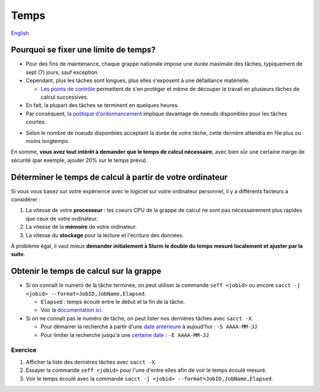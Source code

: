 Temps
=====

`English <../en/resources/time.html>`_

Pourquoi se fixer une limite de temps?
--------------------------------------

- Pour des fins de maintenance, chaque grappe nationale impose une durée
  maximale des tâches, typiquement de sept (7) jours, sauf exception.
- Cependant, plus les tâches sont longues, plus elles s'exposent à une
  défaillance matérielle.

  - `Les points de contrôle <https://docs.alliancecan.ca/wiki/Points_de_contr%C3%B4le/fr>`_
    permettent de s'en protéger et même de découper le travail en plusieurs
    tâches de calcul successives.

- En fait, la plupart des tâches se terminent en quelques heures.
- Par conséquent,
  `la politique d'ordonnancement <https://docs.alliancecan.ca/wiki/Job_scheduling_policies/fr#Pourcentages_des_n%C5%93uds_disponibles>`_
  implique davantage de noeuds disponibles pour les tâches courtes.

.. image:: ../../images/partitions_fr.svg

- Selon le nombre de noeuds disponibles acceptant la durée de votre tâche,
  cette dernière attendra en file plus ou moins longtemps.

En somme, **vous avez tout intérêt à demander que le temps de calcul
nécessaire**, avec bien sûr une certaine marge de sécurité (par exemple,
ajouter 20% sur le temps prévu).

Déterminer le temps de calcul à partir de votre ordinateur
----------------------------------------------------------

Si vous vous basez sur votre expérience avec le logiciel sur votre ordinateur
personnel, il y a différents facteurs à considérer :

#. La vitesse de votre **processeur** : les coeurs CPU de la grappe de calcul
   ne sont pas nécessairement plus rapides que ceux de votre ordinateur.
#. La vitesse de la **mémoire** de votre ordinateur.
#. La vitesse du **stockage** pour la lecture et l'écriture des données.

À problème égal, il vaut mieux **demander initialement à Slurm le double du
temps mesuré localement et ajuster par la suite**.

Obtenir le temps de calcul sur la grappe
----------------------------------------

- Si on connaît le numéro de la tâche terminée, on peut utiliser la commande
  ``seff <jobid>`` ou encore
  ``sacct -j <jobid> --format=JobID,JobName,Elapsed``.

  - ``Elapsed`` : temps écoulé entre le début et la fin de la tâche.
  - Voir la
    `documentation ici <https://docs.alliancecan.ca/wiki/Running_jobs/fr#T%C3%A2ches_termin%C3%A9es>`_.

- Si on ne connaît pas le numéro de tâche, on peut lister nos dernières tâches
  avec ``sacct -X``.

  - Pour démarrer la recherche à partir d'une
    `date antérieure <https://slurm.schedmd.com/sacct.html#OPT_starttime>`_
    à aujoud'hui : ``-S AAAA-MM-JJ``
  - Pour limiter la recherche jusqu'à une
    `certaine date <https://slurm.schedmd.com/sacct.html#OPT_endtime>`_
    : ``-E AAAA-MM-JJ``

Exercice
''''''''

#. Afficher la liste des dernières tâches avec ``sacct -X``.
#. Essayer la commande ``seff <jobid>`` pour l'une d'entre elles afin de
   voir le temps écoulé mesuré.
#. Voir le temps écoulé avec la commande
   ``sacct -j <jobid> --format=JobID,JobName,Elapsed``.
